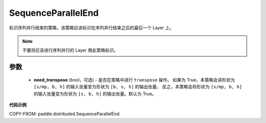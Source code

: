 .. _cn_api_paddle_distributed_SequenceParallelEnd:

SequenceParallelEnd
-------------------------------

.. py:class:: paddle.distributed.SequenceParallelEnd(need_transpose=True)

标识序列并行结束的策略，该策略应该标识在序列并行结束之后的最后一个 Layer 上。


.. note::
    不要将应该进行序列并行的 Layer 用此策略标识。


参数
:::::::::
    - **need_transpose** (bool，可选) - 是否在策略中进行 ``transpose`` 操作。
      如果为 True，本策略会讲形状为 ``[s/mp, b, h]`` 的输入张量变为形状为 ``[b, s, h]`` 的输出张量。
      反之，本策略会将形状为 ``[s/mp, b, h]`` 的输入张量变为形状为 ``[s, b, h]`` 的输出张量。默认为 True。


**代码示例**

COPY-FROM: paddle.distributed.SequenceParallelEnd
